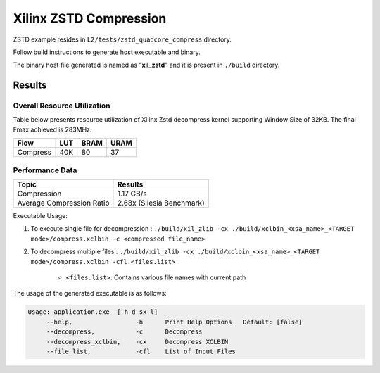 =========================================
Xilinx ZSTD Compression
=========================================

ZSTD example resides in ``L2/tests/zstd_quadcore_compress`` directory. 

Follow build instructions to generate host executable and binary.

The binary host file generated is named as "**xil_zstd**" and it is present in ``./build`` directory.



Results
-------

Overall Resource Utilization 
~~~~~~~~~~~~~~~~~~~~~~~~~~~~

Table below presents resource utilization of Xilinx Zstd decompress kernel supporting Window Size of 32KB. The final Fmax achieved is 283MHz.

========== ===== ====== ===== 
Flow       LUT   BRAM   URAM  
========== ===== ====== ===== 
Compress   40K   80     37   
========== ===== ====== ===== 


Performance Data
~~~~~~~~~~~~~~~~

============================  ===========================
 Topic                          Results       
============================  ===========================
Compression                     1.17 GB/s                
Average Compression Ratio	    2.68x (Silesia Benchmark)
============================  ===========================

Executable Usage:

1. To execute single file for decompression           : ``./build/xil_zlib -cx ./build/xclbin_<xsa_name>_<TARGET mode>/compress.xclbin -c <compressed file_name>``
2. To decompress multiple files                       : ``./build/xil_zlib -cx ./build/xclbin_<xsa_name>_<TARGET mode>/compress.xclbin -cfl <files.list>``

	- ``<files.list>``: Contains various file names with current path

The usage of the generated executable is as follows:

.. code-block:: bash
 
   Usage: application.exe -[-h-d-sx-l]
        --help,                 -h      Print Help Options   Default: [false]
        --decompress,           -c      Decompress
        --decompress_xclbin,    -cx     Decompress XCLBIN
        --file_list,            -cfl    List of Input Files

